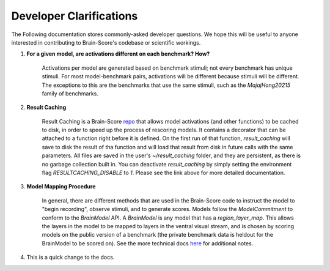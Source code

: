 .. _interface:

************************
Developer Clarifications
************************

The Following documentation stores commonly-asked developer questions. We hope this will be useful to
anyone interested in contributing to Brain-Score's codebase or scientific workings.



1. **For a given model, are activations different on each benchmark? How?**


    Activations per model are generated based on benchmark stimuli; not every benchmark has unique stimuli. For most
    model-benchmark pairs, activations will be different because stimuli will be different. The exceptions to this
    are the benchmarks that use the same stimuli, such as the `MajajHong20215` family of benchmarks.

2. **Result Caching**

    Result Caching is a Brain-Score `repo <https://github.com/brain-score/result_caching>`_ that allows model activations (and other functions) to be cached
    to disk, in order to speed up the process of rescoring models. It contains a decorator that can be attached to a function
    right before it is defined. On the first run of that function, `result_caching` will save to disk the result of tha function
    and will load that result from disk in future calls with the same parameters. All files are saved in the user's `~/result_caching`
    folder, and they are persistent, as there is no garbage collection built in. You can deactivate
    `result_caching` by simply setting the environment flag `RESULTCACHING_DISABLE` to `1`. Please see the link above
    for more detailed documentation.

3. **Model Mapping Procedure**

    In general, there are different methods that are used in the Brain-Score code to instruct the model to "begin recording",
    observe stimuli, and to generate scores. Models follow the `ModelCommitment` to conform to the `BrainModel` API. A
    `BrainModel` is any model that has a `region_layer_map`. This allows the layers in the model to be mapped to layers in
    the ventral visual stream, and is chosen by scoring models on the public version of a benchmark (the private
    benchmark data is heldout for the BrainModel to be scored on). See the more technical docs
    `here <https://brain-score.readthedocs.io/en/latest/modules/model_interface.html>`_  for additional notes.


4. This is a quick change to the docs.
